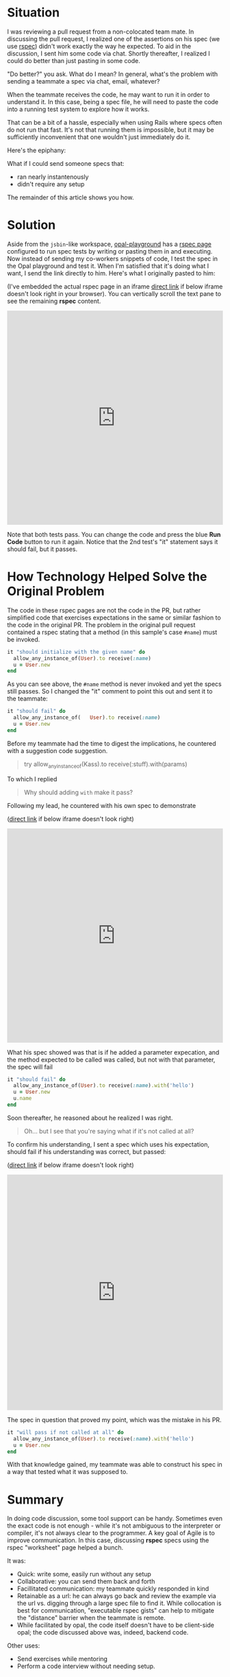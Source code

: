 #+OPTIONS: num:nil toc:nil

#+ATTR_HTML: :target "_blank"

* Situation

#+ATTR_HTML: :target "_blank"
I was reviewing a pull request from a non-colocated team mate.  In
discussing the pull request, I realized one of the assertions on his
spec (we use [[http://rspec.info][rspec]]) didn't work exactly the way he expected.  To aid
in the discussion, I sent him some code via chat. Shortly thereafter,
I realized I could do better than just pasting in some code.

"Do better?" you ask.  What do I mean? In general, what's the problem
with sending a teammate a spec via chat, email, whatever?

When the teammate receives the code, he may want to run it in order to
understand it.  In this case, being a spec file, he will need to paste
the code into a running test system to explore how it works.

That can be a bit of a hassle, especially when using Rails where specs
often do not run that fast.  It's not that running them is impossible,
but it may be sufficiently inconvenient that one wouldn't just
immediately do it.

Here's the epiphany:

What if I could send someone specs that:
- ran nearly instantenously
- didn't require any setup

The remainder of this article shows you how.

* Solution
#+ATTR_HTML: :target "_blank"
Aside from the =jsbin=-like workspace, [[http://fkchang.github.io/opal-playground][opal-playground]] has a [[http://fkchang.github.io/opal-playground/rspec/][rspec
page]] configured to run spec tests by writing or pasting them in and
executing. Now instead of sending my co-workers snippets of code, I
test the spec in the Opal playground and test it.  When I'm satisfied
that it's doing what I want, I send the link directly to him.  Here's
what I originally pasted to him:
#+ATTR_HTML: :target "_blank"
(I've embedded the actual rspec page in an iframe [[http://git.io/vmalc][direct link]] if below
iframe doesn't look right in your browser).  You can vertically scroll
the text pane to see the remaining *rspec* content.

#+BEGIN_HTML
<iframe width="100%" height="500" src="http://git.io/vmalc" frameborder="0" allowfullscreen></iframe>
#+END_HTML

Note that both tests pass.  You can change the code and press the blue
*Run Code* button to run it again. Notice that the 2nd test's "it"
statement says it should fail, but it passes.

* How Technology Helped Solve the Original Problem

The code in these rspec pages are not the code in the PR, but rather
simplified code that exercises expectations in the same or similar
fashion to the code in the original PR. The problem in the original
pull request contained a rspec stating that a method (in this sample's
case =#name=) must be invoked.

#+BEGIN_SRC ruby
  it "should initialize with the given name" do
    allow_any_instance_of(User).to receive(:name)
    u = User.new
  end
#+END_SRC

As you can see above, the =#name= method is never invoked and yet the
specs still passes.  So I changed the "it" comment to point this out
and sent it to the teammate:

#+BEGIN_SRC ruby
  it "should fail" do
    allow_any_instance_of(   User).to receive(:name)
    u = User.new
  end
#+END_SRC

Before my teammate had the time to digest the implications, he
countered with a suggestion code suggestion.

#+BEGIN_QUOTE
try allow_any_instance_of(Kass).to receive(:stuff).with(params)
#+END_QUOTE

To which I replied

#+BEGIN_QUOTE
Why should adding =with= make it pass?
#+END_QUOTE

Following my lead, he countered with his own spec to demonstrate

#+ATTR_HTML: :target "_blank"
([[http://git.io/vma45][direct link]] if below iframe doesn't look right)
#+BEGIN_HTML
<iframe width="100%" height="500" src="http://git.io/vma45" frameborder="0" allowfullscreen></iframe>
#+END_HTML

What his spec showed was that is if he added a parameter expecation,
and the method expected to be called was called, but not with that
parameter, the spec will fail

#+BEGIN_SRC ruby
  it "should fail" do
    allow_any_instance_of(User).to receive(:name).with('hello')
    u = User.new
    u.name
  end
#+END_SRC

Soon thereafter, he reasoned about he realized I was right.

#+BEGIN_QUOTE
Oh... but I see that you're saying what if it's not called at all?
#+END_QUOTE

To confirm his understanding, I sent a spec which uses his expectation,
should fail if his understanding was correct, but passed:

#+ATTR_HTML: :target "_blank"
([[http://git.io/vqMDa][direct link]] if below iframe doesn't look right)

#+BEGIN_HTML
<iframe width="100%" height="550" src="http://git.io/vqMDa" frameborder="0" allowfullscreen></iframe>
#+END_HTML

The spec in question that proved my point, which was the mistake in his PR.

#+BEGIN_SRC ruby
  it "will pass if not called at all" do
    allow_any_instance_of(User).to receive(:name).with('hello')
    u = User.new
  end
#+END_SRC

With that knowledge gained, my teammate was able to construct his spec
in a way that tested what it was supposed to.

* Summary
In doing code discussion, some tool support can be handy.  Sometimes
even the exact code is not enough - while it's not ambiguous to the
interpreter or compiler, it's not always clear to the programmer.  A key
goal of Agile is to improve communication.  In this case, discussing
*rspec* specs using the rspec "worksheet" page helped a bunch.

It was:
- Quick: write some, easily run without any setup
- Collaborative: you can send them back and forth
- Facillitated communication: my teammate quickly responded in kind
- Retainable as a url: he can always go back and review the example
  via the url vs. digging through a large spec file to find it. While
  collocation is best for communication, "executable rspec gists" can
  help to mitigate the "distance" barrier when the teammate is remote.
- While facilitated by opal, the code itself doesn't have to be client-side opal;
  the code discussed above was, indeed, backend code.

Other uses:

- Send exercises while mentoring
- Perform a code interview without needing setup.

* Teaser

I plan on making some more log posts on how opal based tools can help with
collaboration
